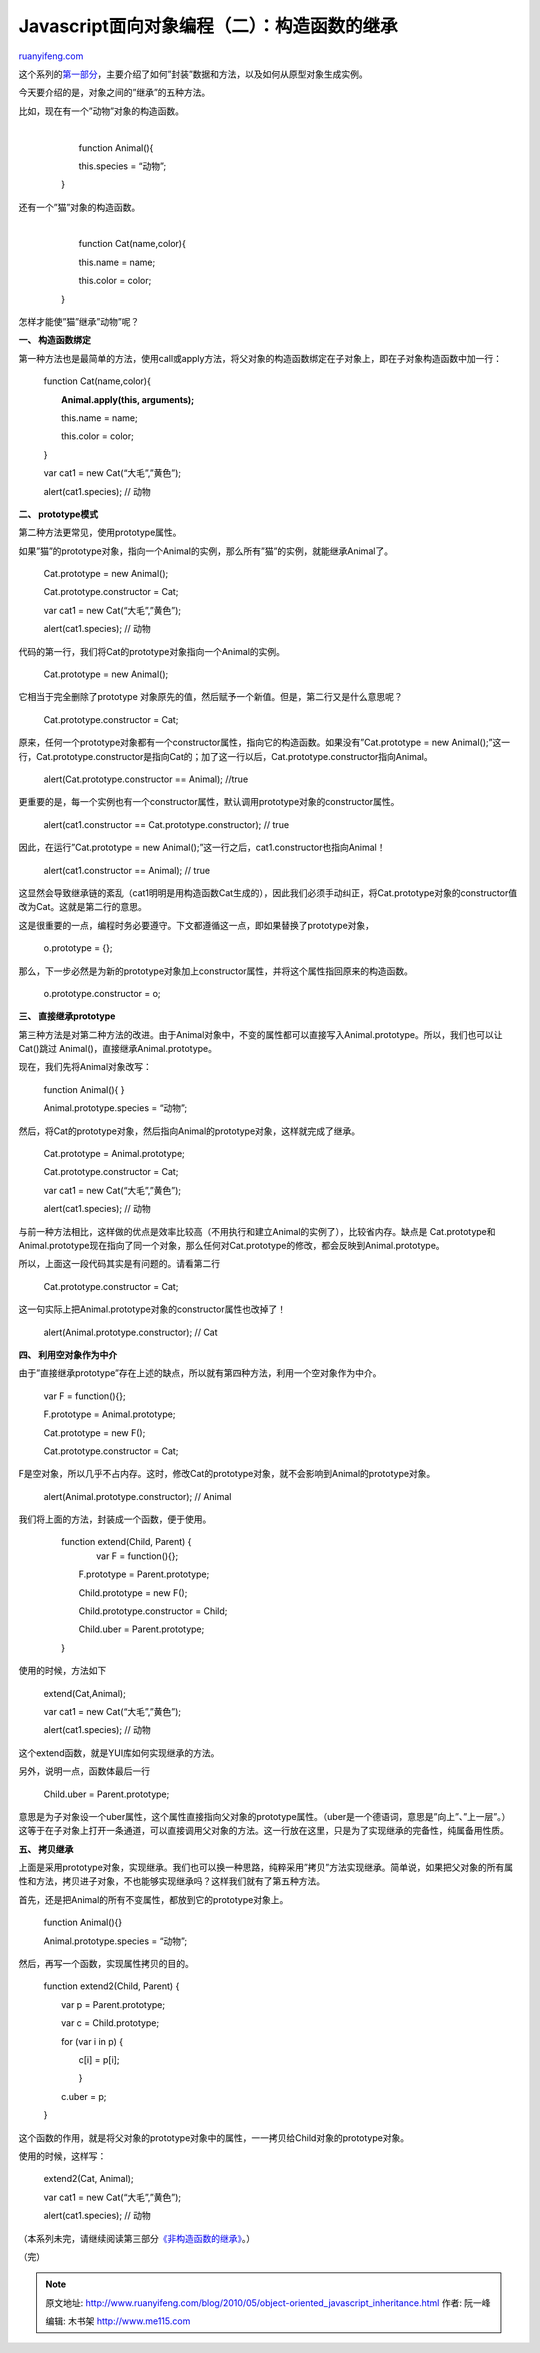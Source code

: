 .. _201005_object-oriented_javascript_inheritance:

Javascript面向对象编程（二）：构造函数的继承
===============================================================

`ruanyifeng.com <http://www.ruanyifeng.com/blog/2010/05/object-oriented_javascript_inheritance.html>`__

这个系列的\ `第一部分 <http://www.ruanyifeng.com/blog/2010/05/object-oriented_javascript_encapsulation.html>`__\ ，主要介绍了如何”封装”数据和方法，以及如何从原型对象生成实例。

今天要介绍的是，对象之间的”继承”的五种方法。

比如，现在有一个”动物”对象的构造函数。

    | 
    |  　　function Animal(){

    　　　　this.species = “动物”;

    　　}

还有一个”猫”对象的构造函数。

    | 
    |  　　function Cat(name,color){

    　　　　this.name = name;

    　　　　this.color = color;

    　　}

怎样才能使”猫”继承”动物”呢？

**一、 构造函数绑定**

第一种方法也是最简单的方法，使用call或apply方法，将父对象的构造函数绑定在子对象上，即在子对象构造函数中加一行：

    　　function Cat(name,color){

    　　　　**Animal.apply(this, arguments);**

    　　　　this.name = name;

    　　　　this.color = color;

    　　}

    　　var cat1 = new Cat(“大毛”,”黄色”);

    　　alert(cat1.species); // 动物

**二、 prototype模式**

第二种方法更常见，使用prototype属性。

如果”猫”的prototype对象，指向一个Animal的实例，那么所有”猫”的实例，就能继承Animal了。

    　　Cat.prototype = new Animal();

    　　Cat.prototype.constructor = Cat;

    　　var cat1 = new Cat(“大毛”,”黄色”);

    　　alert(cat1.species); // 动物

代码的第一行，我们将Cat的prototype对象指向一个Animal的实例。

    　　Cat.prototype = new Animal();

它相当于完全删除了prototype
对象原先的值，然后赋予一个新值。但是，第二行又是什么意思呢？

    　　Cat.prototype.constructor = Cat;

原来，任何一个prototype对象都有一个constructor属性，指向它的构造函数。如果没有”Cat.prototype
= new
Animal();”这一行，Cat.prototype.constructor是指向Cat的；加了这一行以后，Cat.prototype.constructor指向Animal。


    　　alert(Cat.prototype.constructor == Animal); //true

更重要的是，每一个实例也有一个constructor属性，默认调用prototype对象的constructor属性。


    　　alert(cat1.constructor == Cat.prototype.constructor); // true

因此，在运行”Cat.prototype = new
Animal();”这一行之后，cat1.constructor也指向Animal！


    　　alert(cat1.constructor == Animal); // true

这显然会导致继承链的紊乱（cat1明明是用构造函数Cat生成的），因此我们必须手动纠正，将Cat.prototype对象的constructor值改为Cat。这就是第二行的意思。

这是很重要的一点，编程时务必要遵守。下文都遵循这一点，即如果替换了prototype对象，

    　　o.prototype = {};

那么，下一步必然是为新的prototype对象加上constructor属性，并将这个属性指回原来的构造函数。

    　　o.prototype.constructor = o;

**三、 直接继承prototype**

第三种方法是对第二种方法的改进。由于Animal对象中，不变的属性都可以直接写入Animal.prototype。所以，我们也可以让Cat()跳过
Animal()，直接继承Animal.prototype。

现在，我们先将Animal对象改写：

    　　function Animal(){ }

    　　Animal.prototype.species = “动物”;

然后，将Cat的prototype对象，然后指向Animal的prototype对象，这样就完成了继承。

    　　Cat.prototype = Animal.prototype;

    　　Cat.prototype.constructor = Cat;

    　　var cat1 = new Cat(“大毛”,”黄色”);

    　　alert(cat1.species); // 动物

与前一种方法相比，这样做的优点是效率比较高（不用执行和建立Animal的实例了），比较省内存。缺点是
Cat.prototype和Animal.prototype现在指向了同一个对象，那么任何对Cat.prototype的修改，都会反映到Animal.prototype。

所以，上面这一段代码其实是有问题的。请看第二行

    　　Cat.prototype.constructor = Cat;

这一句实际上把Animal.prototype对象的constructor属性也改掉了！

    　　alert(Animal.prototype.constructor); // Cat

**四、 利用空对象作为中介**

由于”直接继承prototype”存在上述的缺点，所以就有第四种方法，利用一个空对象作为中介。

    　　var F = function(){};

    　　F.prototype = Animal.prototype;

    　　Cat.prototype = new F();

    　　Cat.prototype.constructor = Cat;

F是空对象，所以几乎不占内存。这时，修改Cat的prototype对象，就不会影响到Animal的prototype对象。

    　　alert(Animal.prototype.constructor); // Animal

我们将上面的方法，封装成一个函数，便于使用。

    | 　　function extend(Child, Parent) {
    |  　　　　var F = function(){};

    　　　　F.prototype = Parent.prototype;

    　　　　Child.prototype = new F();

    　　　　Child.prototype.constructor = Child;

    　　　　Child.uber = Parent.prototype;

    　　}

使用的时候，方法如下

    　　extend(Cat,Animal);

    　　var cat1 = new Cat(“大毛”,”黄色”);

    　　alert(cat1.species); // 动物

这个extend函数，就是YUI库如何实现继承的方法。

另外，说明一点，函数体最后一行

    　　Child.uber = Parent.prototype;

意思是为子对象设一个uber属性，这个属性直接指向父对象的prototype属性。（uber是一个德语词，意思是”向上”、”上一层”。）这等于在子对象上打开一条通道，可以直接调用父对象的方法。这一行放在这里，只是为了实现继承的完备性，纯属备用性质。

**五、 拷贝继承**

上面是采用prototype对象，实现继承。我们也可以换一种思路，纯粹采用”拷贝”方法实现继承。简单说，如果把父对象的所有属性和方法，拷贝进子对象，不也能够实现继承吗？这样我们就有了第五种方法。

首先，还是把Animal的所有不变属性，都放到它的prototype对象上。

    　　function Animal(){}

    　　Animal.prototype.species = “动物”;

然后，再写一个函数，实现属性拷贝的目的。

    　　function extend2(Child, Parent) {

    　　　　var p = Parent.prototype;

    　　　　var c = Child.prototype;

    　　　　for (var i in p) {

    　　　　　　c[i] = p[i];

    　　　　　　}

    　　　　c.uber = p;

    　　}

这个函数的作用，就是将父对象的prototype对象中的属性，一一拷贝给Child对象的prototype对象。

使用的时候，这样写：

    　　extend2(Cat, Animal);

    　　var cat1 = new Cat(“大毛”,”黄色”);

    　　alert(cat1.species); // 动物

（本系列未完，请继续阅读第三部分\ `《非构造函数的继承》 <http://www.ruanyifeng.com/blog/2010/05/object-oriented_javascript_inheritance_continued.html>`__\ 。）

（完）

.. note::
    原文地址: http://www.ruanyifeng.com/blog/2010/05/object-oriented_javascript_inheritance.html 
    作者: 阮一峰 

    编辑: 木书架 http://www.me115.com